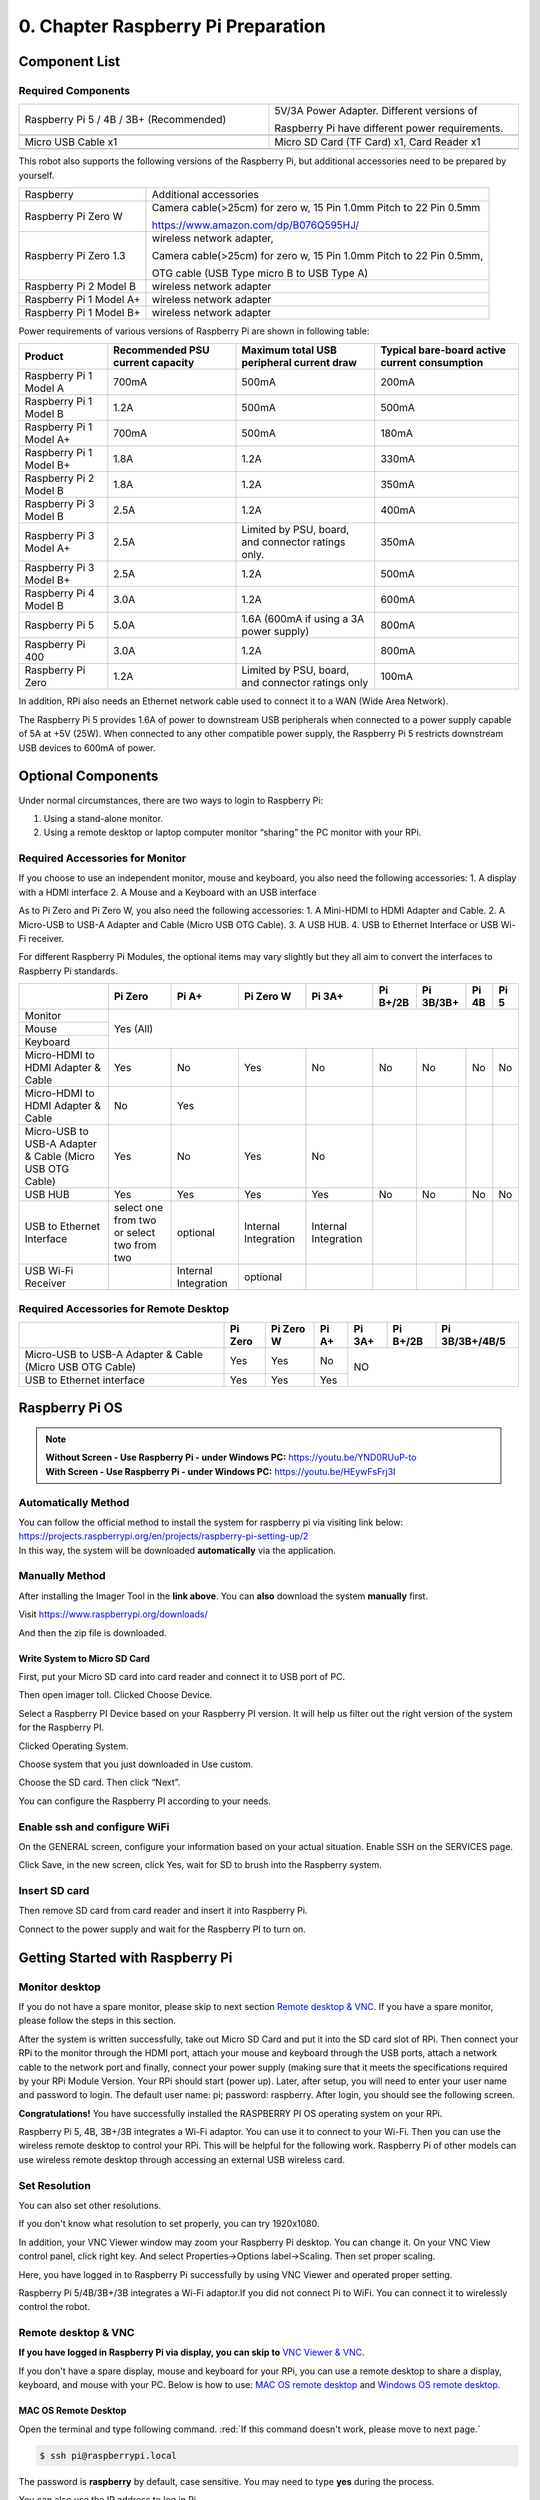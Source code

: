 ##############################################################################
0. Chapter Raspberry Pi Preparation
##############################################################################

Component List 
****************************************************************

Required Components
================================================================

.. list-table:: 
    :width: 100%
    :widths: 50 50
    :align: center
    :class: product-table

    *   -   Raspberry Pi 5 / 4B / 3B+ (Recommended) 
        -   5V/3A Power Adapter. Different versions of  
  
            Raspberry Pi have different power requirements.
    *   -   |Preparation00|
        -   |Preparation01|
    *   -   Micro USB Cable x1
        -   Micro SD Card (TF Card) x1, Card Reader x1
    *   -   |Preparation02|
        -   |Preparation03|


.. |Preparation00| image:: ../_static/imgs/Preparation/Preparation00.png
.. |Preparation01| image:: ../_static/imgs/Preparation/Preparation01.png
.. |Preparation02| image:: ../_static/imgs/Preparation/Preparation02.png
.. |Preparation03| image:: ../_static/imgs/Preparation/Preparation03.png

This robot also supports the following versions of the Raspberry Pi, but additional accessories need to be prepared by yourself. 

+--------------------------------------------+------------------------------------------------------------------------+
|  Raspberry                                 | Additional accessories                                                 |      
+--------------------------------------------+------------------------------------------------------------------------+
|                                            | Camera cable(>25cm) for zero w, 15 Pin 1.0mm Pitch to 22 Pin 0.5mm     |
|  Raspberry Pi Zero W                       |                                                                        |
|                                            | https://www.amazon.com/dp/B076Q595HJ/                                  |     
+--------------------------------------------+------------------------------------------------------------------------+
|                                            | wireless network adapter,                                              |      
|                                            |                                                                        |     
|  Raspberry Pi Zero 1.3                     | Camera cable(>25cm) for zero w, 15 Pin 1.0mm Pitch to 22 Pin 0.5mm,    |     
|                                            |                                                                        |     
|                                            | OTG cable (USB Type micro B to USB Type A)                             |     
+--------------------------------------------+------------------------------------------------------------------------+
|  Raspberry Pi 2 Model B                    | wireless network adapter                                               |     
+--------------------------------------------+------------------------------------------------------------------------+
|  Raspberry Pi 1 Model A+                   | wireless network adapter                                               |     
+--------------------------------------------+------------------------------------------------------------------------+
|  Raspberry Pi 1 Model B+                   | wireless network adapter                                               |     
+--------------------------------------------+------------------------------------------------------------------------+

Power requirements of various versions of Raspberry Pi are shown in following table:

+-------------------------+----------------------------------+----------------------------------------------------+------------------------------------------------+
| Product                 | Recommended PSU current capacity | Maximum total USB peripheral current draw          | Typical bare-board active current consumption  |
+=========================+==================================+====================================================+================================================+
| Raspberry Pi 1 Model A  | 700mA                            | 500mA                                              | 200mA                                          |
+-------------------------+----------------------------------+----------------------------------------------------+------------------------------------------------+
| Raspberry Pi 1 Model B  | 1.2A                             | 500mA                                              | 500mA                                          |
+-------------------------+----------------------------------+----------------------------------------------------+------------------------------------------------+
| Raspberry Pi 1 Model A+ | 700mA                            | 500mA                                              | 180mA                                          |
+-------------------------+----------------------------------+----------------------------------------------------+------------------------------------------------+
| Raspberry Pi 1 Model B+ | 1.8A                             | 1.2A                                               | 330mA                                          |
+-------------------------+----------------------------------+----------------------------------------------------+------------------------------------------------+
| Raspberry Pi 2 Model B  | 1.8A                             | 1.2A                                               | 350mA                                          |
+-------------------------+----------------------------------+----------------------------------------------------+------------------------------------------------+
| Raspberry Pi 3 Model B  | 2.5A                             | 1.2A                                               | 400mA                                          |
+-------------------------+----------------------------------+----------------------------------------------------+------------------------------------------------+
| Raspberry Pi 3 Model A+ | 2.5A                             | Limited by PSU, board, and connector ratings only. | 350mA                                          |
+-------------------------+----------------------------------+----------------------------------------------------+------------------------------------------------+
| Raspberry Pi 3 Model B+ | 2.5A                             | 1.2A                                               | 500mA                                          |
+-------------------------+----------------------------------+----------------------------------------------------+------------------------------------------------+
| Raspberry Pi 4 Model B  | 3.0A                             | 1.2A                                               | 600mA                                          |
+-------------------------+----------------------------------+----------------------------------------------------+------------------------------------------------+
| Raspberry Pi 5          | 5.0A                             | 1.6A (600mA if using a 3A power supply)            | 800mA                                          |
+-------------------------+----------------------------------+----------------------------------------------------+------------------------------------------------+
| Raspberry Pi 400        | 3.0A                             | 1.2A                                               | 800mA                                          |
+-------------------------+----------------------------------+----------------------------------------------------+------------------------------------------------+
| Raspberry Pi Zero       | 1.2A                             | Limited by PSU, board, and connector ratings only  | 100mA                                          |
+-------------------------+----------------------------------+----------------------------------------------------+------------------------------------------------+

.. seealso:: 

    For more details, please refer to https://www.raspberrypi.org/help/faqs/#powerReqs

In addition, RPi also needs an Ethernet network cable used to connect it to a WAN (Wide Area Network).

The Raspberry Pi 5 provides 1.6A of power to downstream USB peripherals when connected to a power supply capable of 5A at +5V (25W). When connected to any other compatible power supply, the Raspberry Pi 5 restricts downstream USB devices to 600mA of power.

Optional Components
****************************************************************

Under normal circumstances, there are two ways to login to Raspberry Pi: 

1) Using a stand-alone monitor. 
2) Using a remote desktop or laptop computer monitor “sharing” the PC monitor with your RPi.

Required Accessories for Monitor
================================================================

If you choose to use an independent monitor, mouse and keyboard, you also need the following accessories:
1. A display with a HDMI interface
2. A Mouse and a Keyboard with an USB interface

As to Pi Zero and Pi Zero W, you also need the following accessories:
1.	A Mini-HDMI to HDMI Adapter and Cable.
2.	A Micro-USB to USB-A Adapter and Cable (Micro USB OTG Cable). 
3.	A USB HUB.
4.	USB to Ethernet Interface or USB Wi-Fi receiver. 

For different Raspberry Pi Modules, the optional items may vary slightly but they all aim to convert the interfaces to Raspberry Pi standards.

+----------------------------------------------------------+--------------------------------------------+----------------------+----------------------+-----------------------+----------+-----------+-------+-------+
|                                                          | Pi Zero                                    | Pi A+                | Pi Zero W            | Pi 3A+                | Pi B+/2B | Pi 3B/3B+ | Pi 4B | Pi 5  |
+==========================================================+============================================+======================+======================+=======================+==========+===========+=======+=======+
| Monitor                                                  | Yes (All)                                                                                                                                               |
+----------------------------------------------------------+                                                                                                                                                         +
| Mouse                                                    |                                                                                                                                                         |
+----------------------------------------------------------+                                                                                                                                                         +
| Keyboard                                                 |                                                                                                                                                         |
+----------------------------------------------------------+--------------------------------------------+----------------------+----------------------+-----------------------+----------+-----------+-------+-------+
| Micro-HDMI to HDMI Adapter & Cable                       | Yes                                        | No                   | Yes                  | No                    | No       | No        | No    | No    |
+----------------------------------------------------------+--------------------------------------------+----------------------+----------------------+-----------------------+----------+-----------+-------+-------+
| Micro-HDMI to HDMI Adapter & Cable                       | No                                         | Yes                  |                      |                       |          |           |       |       |
+----------------------------------------------------------+--------------------------------------------+----------------------+----------------------+-----------------------+----------+-----------+-------+-------+
| Micro-USB to USB-A Adapter & Cable (Micro USB OTG Cable) | Yes                                        | No                   | Yes                  | No                    |          |           |       |       |
+----------------------------------------------------------+--------------------------------------------+----------------------+----------------------+-----------------------+----------+-----------+-------+-------+
| USB HUB                                                  | Yes                                        | Yes                  | Yes                  | Yes                   | No       | No        | No    | No    |
+----------------------------------------------------------+--------------------------------------------+----------------------+----------------------+-----------------------+----------+-----------+-------+-------+
| USB to Ethernet Interface                                | select one from two or select two from two | optional             | Internal Integration | Internal Integration  |          |           |       |       |
+----------------------------------------------------------+--------------------------------------------+----------------------+----------------------+-----------------------+----------+-----------+-------+-------+
| USB Wi-Fi Receiver                                       |                                            | Internal Integration | optional             |                       |          |           |       |       |
+----------------------------------------------------------+--------------------------------------------+----------------------+----------------------+-----------------------+----------+-----------+-------+-------+

Required Accessories for Remote Desktop
================================================================

+----------------------------------------------------------+---------+-----------+-------+--------+----------+----------------+
|                                                          | Pi Zero | Pi Zero W | Pi A+ | Pi 3A+ | Pi B+/2B | Pi 3B/3B+/4B/5 |
+==========================================================+=========+===========+=======+========+==========+================+
| Micro-USB to USB-A Adapter & Cable (Micro USB OTG Cable) | Yes     | Yes       | No    | NO                                 |
+----------------------------------------------------------+---------+-----------+-------+                                    +
| USB to Ethernet interface                                | Yes     | Yes       | Yes   |                                    |
+----------------------------------------------------------+---------+-----------+-------+--------+----------+----------------+

Raspberry Pi OS
****************************************************************

.. note:: 
    | **Without Screen - Use Raspberry Pi - under Windows PC:** https://youtu.be/YND0RUuP-to
    | **With Screen - Use Raspberry Pi - under Windows PC:** https://youtu.be/HEywFsFrj3I

Automatically Method
================================================================

| You can follow the official method to install the system for raspberry pi via visiting link below:
| https://projects.raspberrypi.org/en/projects/raspberry-pi-setting-up/2
| In this way, the system will be downloaded **automatically** via the application. 

Manually Method
================================================================

After installing the Imager Tool in the **link above**. You can **also** download the system **manually** first. 

Visit https://www.raspberrypi.org/downloads/


.. image:: ../_static/imgs/Preparation/install-system-01.png

.. image:: ../_static/imgs/Preparation/install-system-02.png

And then the zip file is downloaded. 

Write System to Micro SD Card 
----------------------------------------------------------------

First, put your Micro SD card into card reader and connect it to USB port of PC. 

.. image:: ../_static/imgs/Preparation/install-system-03.png

Then open imager toll. Clicked Choose Device.

.. image:: ../_static/imgs/Preparation/install-system-04.png

Select a Raspberry PI Device based on your Raspberry PI version. It will help us filter out the right version of the system for the Raspberry PI.

.. image:: ../_static/imgs/Preparation/install-system-05.png

Clicked Operating System. 

.. image:: ../_static/imgs/Preparation/install-system-06.png

Choose system that you just downloaded in Use custom.

.. image:: ../_static/imgs/Preparation/install-system-07.png

Choose the SD card. Then click “Next”. 

.. image:: ../_static/imgs/Preparation/install-system-08.png

You can configure the Raspberry PI according to your needs.

.. image:: ../_static/imgs/Preparation/install-system-09.png

Enable ssh and configure WiFi
================================================================
On the GENERAL screen, configure your information based on your actual situation.
Enable SSH on the SERVICES page.

.. image:: ../_static/imgs/Preparation/install-system-10.png
    :width: 48%

.. image:: ../_static/imgs/Preparation/install-system-11.png
    :width: 48%

Click Save, in the new screen, click Yes, wait for SD to brush into the Raspberry system.

.. image:: ../_static/imgs/Preparation/install-system-12.png

Insert SD card
================================================================
Then remove SD card from card reader and insert it into Raspberry Pi.

.. image:: ../_static/imgs/Preparation/install-system-13.png

Connect to the power supply and wait for the Raspberry PI to turn on.

Getting Started with Raspberry Pi
****************************************************************

Monitor desktop
================================================================
If you do not have a spare monitor, please skip to next section `Remote desktop & VNC`_. If you have a spare monitor, please follow the steps in this section. 

After the system is written successfully, take out Micro SD Card and put it into the SD card slot of RPi. Then connect your RPi to the monitor through the HDMI port, attach your mouse and keyboard through the USB ports, attach a network cable to the network port and finally, connect your power supply (making sure that it meets the specifications required by your RPi Module Version. Your RPi should start (power up). Later, after setup, you will need to enter your user name and password to login. The default user name: pi; password: raspberry. After login, you should see the following screen.

.. image:: ../_static/imgs/Preparation/install-system-14.png

**Congratulations!** You have successfully installed the RASPBERRY PI OS operating system on your RPi.

Raspberry Pi 5, 4B, 3B+/3B integrates a Wi-Fi adaptor. You can use it to connect to your Wi-Fi. Then you can use the wireless remote desktop to control your RPi. This will be helpful for the following work. Raspberry Pi of other models can use wireless remote desktop through accessing an external USB wireless card.

.. image:: ../_static/imgs/Preparation/install-system-15.png

Set Resolution
================================================================

You can also set other resolutions. 

.. image:: ../_static/imgs/Preparation/Preparation04.png
    :align: center

If you don't know what resolution to set properly, you can try 1920x1080.

.. image:: ../_static/imgs/Preparation/Preparation05.png
    :align: center

In addition, your VNC Viewer window may zoom your Raspberry Pi desktop. You can change it. On your VNC View control panel, click right key. And select Properties->Options label->Scaling. Then set proper scaling. 

.. image:: ../_static/imgs/Preparation/Preparation06.png
    :align: center

.. image:: ../_static/imgs/Preparation/Preparation07.png
    :align: center

Here, you have logged in to Raspberry Pi successfully by using VNC Viewer and operated proper setting.

Raspberry Pi 5/4B/3B+/3B integrates a Wi-Fi adaptor.If you did not connect Pi to WiFi. You can connect it to wirelessly control the robot.

.. image:: ../_static/imgs/Preparation/Preparation08.png
    :align: center

Remote desktop & VNC
================================================================

**If you have logged in Raspberry Pi via display, you can skip to** `VNC Viewer & VNC`_.

If you don't have a spare display, mouse and keyboard for your RPi, you can use a remote desktop to share a display, keyboard, and mouse with your PC. Below is how to use: 
`MAC OS remote desktop`_ and `Windows OS remote desktop`_.

MAC OS Remote Desktop
----------------------------------------------------------------

Open the terminal and type following command. :red:`If this command doesn't work, please move to next page.`

.. code-block:: console

    $ ssh pi@raspberrypi.local

The password is **raspberry** by default, case sensitive. You may need to type **yes** during the process.

.. image:: ../_static/imgs/Preparation/install-system-16.png

.. image:: ../_static/imgs/Preparation/install-system-17.png

You can also use the IP address to log in Pi. 

Enter **router** client to **inquiry IP address** named **“raspberry pi”**. For example, I have inquired to **my RPi IP address, and it is “192.168.1.95".**

Open the terminal and type following command.

.. code-block:: console

    $ ssh pi@192.168.1.95

When you see :red:`pi@raspberrypi:`:blue:`~ $`, you have logged in Pi successfully. Then you can skip to next section.

.. image:: ../_static/imgs/Preparation/install-system-18.png

Then you can skip to `VNC Viewer & VNC`_.

Windows OS Remote Desktop
----------------------------------------------------------------
**If you are using win10, you can use follow way to login Raspberry Pi without desktop.**
Press `Win+R`. Enter `cmd`. Then use this command to check IP:

.. code-block:: console

    $ ping -4 raspberrypi.local

.. image:: ../_static/imgs/Preparation/install-system-19.png

| Then 192.168.1.147 is my Raspberry Pi IP.
| Or enter **router** client to **inquiry IP address** named **“raspberrypi”**. For example, I have inquired to **my RPi IP address, and it is “192.168.1.95".**

.. code-block:: console
    
    $ ssh pi@xxxxxxxxxxx(IP address)

Enter the following command:

.. code-block:: console
    
    $ ssh pi@192.168.1.95

.. image:: ../_static/imgs/Preparation/install-system-20.png

VNC Viewer & VNC
----------------------------------------------------------------

Enable VNC
^^^^^^^^^^^^^^^^^^^^^^^^^^^^^^^^^^^^^^^^^^^^^^^^^^^^^^^^^^^^^^^^

Type the following command. And select Interface Options->P5 VNC -> Enter->Yes->OK. Here Raspberry Pi may need be restarted, and choose ok. Then open VNC interface. 

.. code-block:: console
    
    $ sudo raspi-config

.. image:: ../_static/imgs/Preparation/install-system-21.png

.. image:: ../_static/imgs/Preparation/install-system-22.png

.. image:: ../_static/imgs/Preparation/install-system-23.png

.. image:: ../_static/imgs/Preparation/install-system-24.png

| Then download and install VNC Viewer according to your computer system by click following link:
| https://www.realvnc.com/en/connect/download/viewer/
| After installation is completed, open VNC Viewer. And click File -> New Connection. Then the interface is shown below. 

.. image:: ../_static/imgs/Preparation/install-system-25.png

| Enter ip address of your Raspberry Pi and fill in a name. Then click OK.
| Then on the VNC Viewer panel, double-click new connection you just created, 

.. image:: ../_static/imgs/Preparation/install-system-26.png

and the following dialog box pops up.  

.. image:: ../_static/imgs/Preparation/install-system-27.png

Enter username: **pi** and Password: **raspberry**. And click OK.     

.. image:: ../_static/imgs/Preparation/install-system-28.png

Here, you have logged in to Raspberry Pi successfully by using VNC Viewer

.. image:: ../_static/imgs/Preparation/install-system-29.png

If there is black window, please set resolution.

set resolution
^^^^^^^^^^^^^^^^^^^^^^^^^^^^^^^^^^^^^^^^^^^^^^^^^^^^^^^^^^^^^^^^
You can also set other resolutions. 

.. image:: ../_static/imgs/Preparation/install-system-30.png

If you don't know what resolution to set properly, you can try 1920x1080.

.. image:: ../_static/imgs/Preparation/install-system-31.png

In addition, your VNC Viewer window may zoom your Raspberry Pi desktop. You can change it. On your VNC View control panel, click right key. And select Properties->Options label->Scaling. Then set proper scaling. 

.. image:: ../_static/imgs/Preparation/install-system-32.png

.. image:: ../_static/imgs/Preparation/install-system-33.png

Here, you have logged in to Raspberry Pi successfully by using VNC Viewer and operated proper setting.

Raspberry Pi 5/4B/3B+/3B integrates a Wi-Fi adaptor.If you did not connect Pi to WiFi. You can connect it to wirelessly control the robot.

.. image:: ../_static/imgs/Preparation/install-system-34.png

